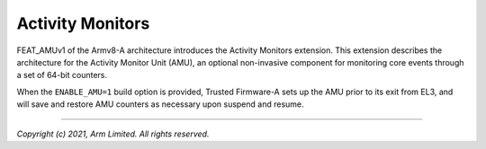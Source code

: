 Activity Monitors
=================

FEAT_AMUv1 of the Armv8-A architecture introduces the Activity Monitors
extension. This extension describes the architecture for the Activity Monitor
Unit (AMU), an optional non-invasive component for monitoring core events
through a set of 64-bit counters.

When the ``ENABLE_AMU=1`` build option is provided, Trusted Firmware-A sets up
the AMU prior to its exit from EL3, and will save and restore AMU counters as
necessary upon suspend and resume.

--------------

*Copyright (c) 2021, Arm Limited. All rights reserved.*
